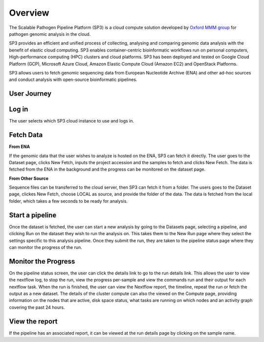 Overview
========

The Scalable Pathogen Pipeline Platform (SP3) is a cloud compute solution developed by `Oxford MMM group <http://modmedmicro.nsms.ox.ac.uk/>`_ for pathogen genomic analysis in the cloud.

SP3 provides an efficient and unified process of collecting, analysing and comparing genomic data analysis with the benefit of elastic cloud computing. SP3 enables container-centric bioinformatic workflows run on personal computers, High-performance computing (HPC) clusters and cloud platforms. SP3 has been deployed and tested on Google Cloud Platform (GCP), Microsoft Azure Cloud, Amazon Elastic Compute Cloud (Amazon EC2) and OpenStack Platforms. 

SP3 allows users to fetch genomic sequencing data from European Nucleotide Archive (ENA) and other ad-hoc sources and conduct analysis with open-source bioinformatic pipelines.

.. image:: _static/architecture.png

User Journey
------------

.. image:: _static/flow.png

Log in
------

The user selects which SP3 cloud instance to use and logs in.

Fetch Data
----------
.. image:: _static/fetch.png


**From ENA**

If the genomic data that the user wishes to analyze is hosted on the ENA, SP3 can fetch it directly. The user goes to the Dataset page, clicks New Fetch, inputs the project accession and the samples to fetch and clicks New Fetch. The data is fetched from the ENA in the background and the progress can be monitored on the dataset page.

**From Other Source**

Sequence files can be transferred to the cloud server, then SP3 can fetch it from a folder. The users goes to the Dataset page, clickes New Fetch, choose LOCAL as source, and provide the folder of the data. The data is fetched from the local folder, which takes a few seconds to be ready for analysis.

Start a pipeline
----------------

Once the dataset is fetched, the user can start a new analysis by going to the Datasets page, selecting a pipeline, and clicking Run on the dataset they wish to run the analysis on. This takes them to the New Run page where they select the settings specific to this analysis pipeline. Once they submit the run, they are taken to the pipeline status page where they can monitor the progress of the run.

Monitor the Progress
--------------------

.. image:: _static/monitor.png

On the pipeline status screen, the user can click the details link to go to the run details link. This allows the user to view the nextflow log, to stop the run, view the progress per-sample and view the commands run and their output for each nextflow task. When the run is finished, the user can view the Nextflow report, the timeline, repeat the run or fetch the output as a new dataset. The details of the cluster compute can also the viewed on the Compute page, providing information on the nodes that are active, disk space status, what tasks are running on which nodes and an activity graph covering the past 24 hours.

View the report
---------------

If the pipeline has an associated report, it can be viewed at the run details page by clicking on the sample name.



